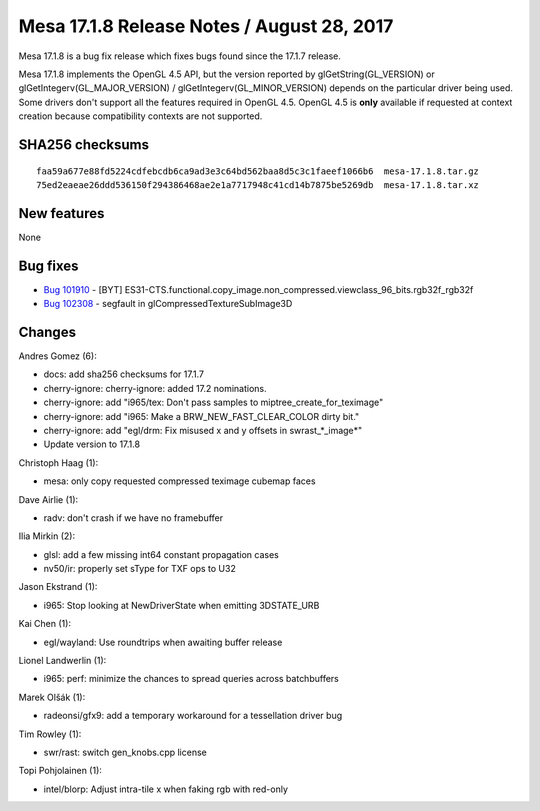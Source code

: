 Mesa 17.1.8 Release Notes / August 28, 2017
===========================================

Mesa 17.1.8 is a bug fix release which fixes bugs found since the 17.1.7
release.

Mesa 17.1.8 implements the OpenGL 4.5 API, but the version reported by
glGetString(GL_VERSION) or glGetIntegerv(GL_MAJOR_VERSION) /
glGetIntegerv(GL_MINOR_VERSION) depends on the particular driver being
used. Some drivers don't support all the features required in OpenGL
4.5. OpenGL 4.5 is **only** available if requested at context creation
because compatibility contexts are not supported.

SHA256 checksums
----------------

::

   faa59a677e88fd5224cdfebcdb6ca9ad3e3c64bd562baa8d5c3c1faeef1066b6  mesa-17.1.8.tar.gz
   75ed2eaeae26ddd536150f294386468ae2e1a7717948c41cd14b7875be5269db  mesa-17.1.8.tar.xz

New features
------------

None

Bug fixes
---------

-  `Bug 101910 <https://bugs.freedesktop.org/show_bug.cgi?id=101910>`__
   - [BYT]
   ES31-CTS.functional.copy_image.non_compressed.viewclass_96_bits.rgb32f_rgb32f
-  `Bug 102308 <https://bugs.freedesktop.org/show_bug.cgi?id=102308>`__
   - segfault in glCompressedTextureSubImage3D

Changes
-------

Andres Gomez (6):

-  docs: add sha256 checksums for 17.1.7
-  cherry-ignore: cherry-ignore: added 17.2 nominations.
-  cherry-ignore: add "i965/tex: Don't pass samples to
   miptree_create_for_teximage"
-  cherry-ignore: add "i965: Make a BRW_NEW_FAST_CLEAR_COLOR dirty bit."
-  cherry-ignore: add "egl/drm: Fix misused x and y offsets in
   swrast_*_image*"
-  Update version to 17.1.8

Christoph Haag (1):

-  mesa: only copy requested compressed teximage cubemap faces

Dave Airlie (1):

-  radv: don't crash if we have no framebuffer

Ilia Mirkin (2):

-  glsl: add a few missing int64 constant propagation cases
-  nv50/ir: properly set sType for TXF ops to U32

Jason Ekstrand (1):

-  i965: Stop looking at NewDriverState when emitting 3DSTATE_URB

Kai Chen (1):

-  egl/wayland: Use roundtrips when awaiting buffer release

Lionel Landwerlin (1):

-  i965: perf: minimize the chances to spread queries across
   batchbuffers

Marek Olšák (1):

-  radeonsi/gfx9: add a temporary workaround for a tessellation driver
   bug

Tim Rowley (1):

-  swr/rast: switch gen_knobs.cpp license

Topi Pohjolainen (1):

-  intel/blorp: Adjust intra-tile x when faking rgb with red-only
